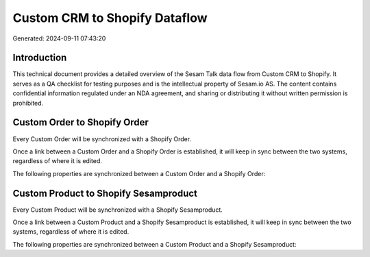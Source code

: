 ==============================
Custom CRM to Shopify Dataflow
==============================

Generated: 2024-09-11 07:43:20

Introduction
------------

This technical document provides a detailed overview of the Sesam Talk data flow from Custom CRM to Shopify. It serves as a QA checklist for testing purposes and is the intellectual property of Sesam.io AS. The content contains confidential information regulated under an NDA agreement, and sharing or distributing it without written permission is prohibited.

Custom Order to Shopify Order
-----------------------------
Every Custom Order will be synchronized with a Shopify Order.

Once a link between a Custom Order and a Shopify Order is established, it will keep in sync between the two systems, regardless of where it is edited.

The following properties are synchronized between a Custom Order and a Shopify Order:

.. list-table::
   :header-rows: 1

   * - Custom Order Property
     - Shopify Order Property
     - Shopify Data Type


Custom Product to Shopify Sesamproduct
--------------------------------------
Every Custom Product will be synchronized with a Shopify Sesamproduct.

Once a link between a Custom Product and a Shopify Sesamproduct is established, it will keep in sync between the two systems, regardless of where it is edited.

The following properties are synchronized between a Custom Product and a Shopify Sesamproduct:

.. list-table::
   :header-rows: 1

   * - Custom Product Property
     - Shopify Sesamproduct Property
     - Shopify Data Type

